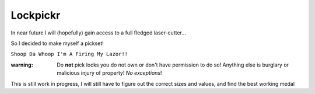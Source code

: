 Lockpickr
=========

In near future I will (hopefully) gain access to a full fledged laser-cutter...

So I decided to make myself a pickset!

``Shoop Da Whoop I'm A Firing My Lazor!!``

:warning: Do **not** pick locks you do not own or don't have permission to do so! Anything else is burglary or malicious injury of property! *No exceptions*!

This is still work in progress, I will still have to figure out the correct sizes and values, and find the best working medal
